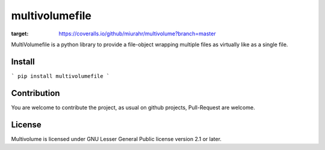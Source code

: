 ===============
multivolumefile
===============

.. image:: https://coveralls.io/repos/github/miurahr/multivolume/badge.svg?branch=master
:target: https://coveralls.io/github/miurahr/multivolume?branch=master

.. image:: https://github.com/miurahr/multivolume/workflows/Run%20Tox%20tests/badge.svg
  :target: https://github.com/miurahr/multivolume/actions

MultiVolumefile is a python library to provide a file-object wrapping multiple files
as virtually like as a single file.

Install
=======


```
pip install multivolumefile
```

Contribution
============

You are welcome to contribute the project, as usual on github projects,
Pull-Request are welcome.

License
=======

Multivolume is licensed under GNU Lesser General Public license version 2.1 or later.
